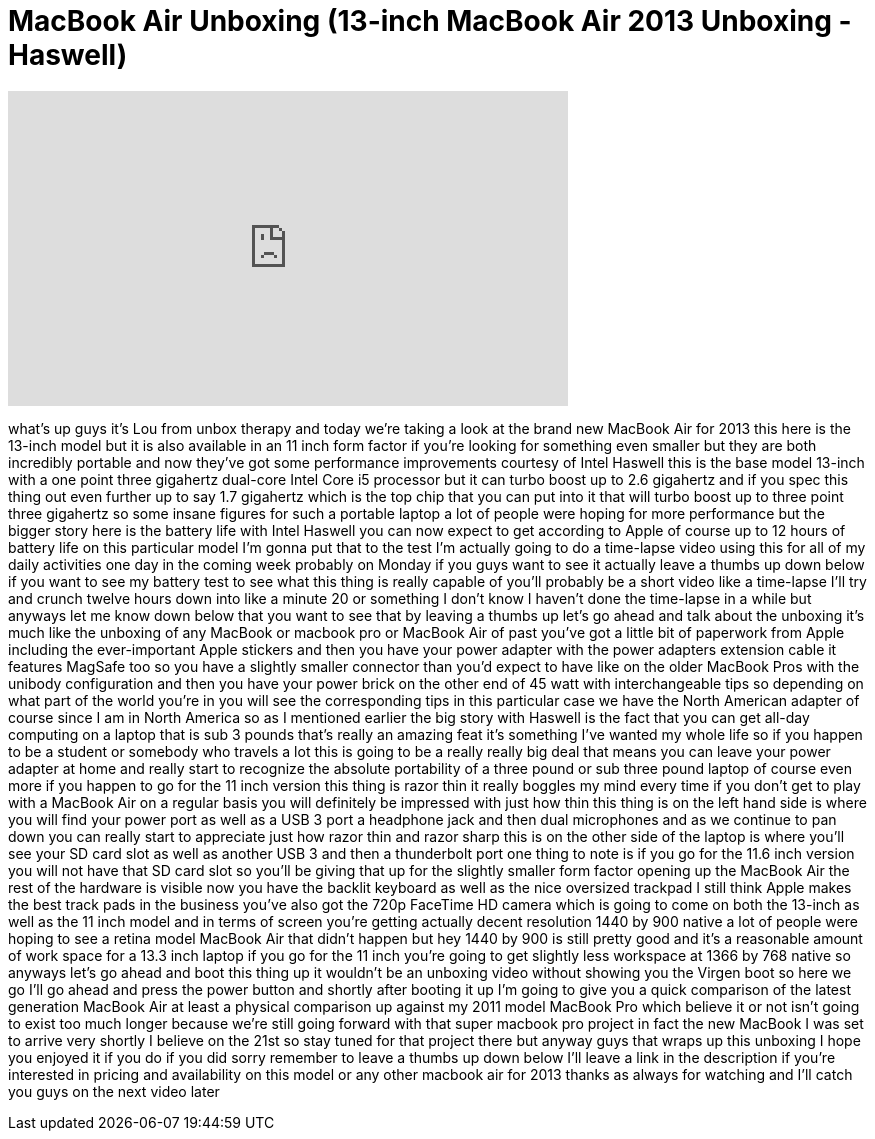 = MacBook Air Unboxing (13-inch MacBook Air 2013 Unboxing - Haswell)
:published_at: 2013-06-16
:hp-alt-title: MacBook Air Unboxing (13-inch MacBook Air 2013 Unboxing - Haswell)
:hp-image: https://i.ytimg.com/vi/qfHI-gKHlXY/maxresdefault.jpg


++++
<iframe width="560" height="315" src="https://www.youtube.com/embed/qfHI-gKHlXY?rel=0" frameborder="0" allow="autoplay; encrypted-media" allowfullscreen></iframe>
++++

what's up guys it's Lou from unbox
therapy and today we're taking a look at
the brand new MacBook Air for 2013 this
here is the 13-inch model but it is also
available in an 11 inch form factor if
you're looking for something even
smaller but they are both incredibly
portable and now they've got some
performance improvements courtesy of
Intel Haswell this is the base model
13-inch with a one point three gigahertz
dual-core Intel Core i5 processor but it
can turbo boost up to 2.6 gigahertz and
if you spec this thing out even further
up to say 1.7 gigahertz which is the top
chip that you can put into it that will
turbo boost up to three point three
gigahertz so some insane figures for
such a portable laptop a lot of people
were hoping for more performance but the
bigger story here is the battery life
with Intel Haswell you can now expect to
get according to Apple of course up to
12 hours of battery life on this
particular model I'm gonna put that to
the test I'm actually going to do a
time-lapse video using this for all of
my daily activities one day in the
coming week probably on Monday if you
guys want to see it actually leave a
thumbs up down below if you want to see
my battery test to see what this thing
is really capable of you'll probably be
a short video like a time-lapse I'll try
and crunch twelve hours down into like a
minute 20 or something I don't know I
haven't done the time-lapse in a while
but anyways let me know down below that
you want to see that by leaving a thumbs
up let's go ahead and talk about the
unboxing it's much like the unboxing of
any MacBook or macbook pro or MacBook
Air of past you've got a little bit of
paperwork from Apple including the
ever-important Apple stickers and then
you have your power adapter with the
power adapters extension cable it
features MagSafe too so you have a
slightly smaller connector than you'd
expect to have like on the older MacBook
Pros with the unibody configuration and
then you have your power brick on the
other end of 45 watt with
interchangeable tips so depending on
what part of the world you're in you
will see the corresponding tips in this
particular case we have the North
American adapter of course since I am in
North America so as I mentioned earlier
the big story with Haswell is the fact
that you can get all-day computing on a
laptop that is sub 3 pounds that's
really an amazing feat it's something
I've wanted my whole life so if you
happen to be a student or somebody who
travels a lot this is going to be a
really really big deal that means you
can leave your power adapter at home and
really start to recognize the absolute
portability of a three pound or sub
three pound laptop of course even more
if you happen to go for the 11 inch
version this thing is razor thin it
really boggles my mind every time if you
don't get to play with a MacBook Air on
a regular basis you will definitely be
impressed with just how thin this thing
is on the left hand side is where you
will find your power port as well as a
USB 3 port a headphone jack and then
dual microphones and as we continue to
pan down you can really start to
appreciate just how razor thin and razor
sharp this is on the other side of the
laptop is where you'll see your SD card
slot as well as another USB 3 and then a
thunderbolt port one thing to note is if
you go for the 11.6 inch version you
will not have that SD card slot so
you'll be giving that up for the
slightly smaller form factor opening up
the MacBook Air the rest of the hardware
is visible now you have the backlit
keyboard as well as the nice oversized
trackpad I still think Apple makes the
best track pads in the business you've
also got the 720p FaceTime HD camera
which is going to come on both the
13-inch as well as the 11 inch model and
in terms of screen you're getting
actually decent resolution 1440 by 900
native a lot of people were hoping to
see a retina model MacBook Air that
didn't happen but hey 1440 by 900 is
still pretty good and it's a reasonable
amount of work space for a 13.3 inch
laptop if you go for the 11 inch you're
going to get slightly less workspace at
1366 by 768 native so anyways let's go
ahead and boot this thing up it wouldn't
be an unboxing video without showing you
the Virgen boot so here we go I'll go
ahead and press the power button and
shortly after booting it up I'm going to
give you a quick comparison of the
latest generation MacBook Air at least a
physical comparison up against my 2011
model MacBook Pro which believe it or
not isn't going to exist too much longer
because we're still going forward with
that super macbook pro project in fact
the new MacBook
I was set to arrive very shortly I
believe on the 21st so stay tuned for
that project there but anyway guys that
wraps up this unboxing I hope you
enjoyed it if you do if you did sorry
remember to leave a thumbs up down below
I'll leave a link in the description if
you're interested in pricing and
availability on this model or any other
macbook air for 2013 thanks as always
for watching and I'll catch you guys on
the next video later